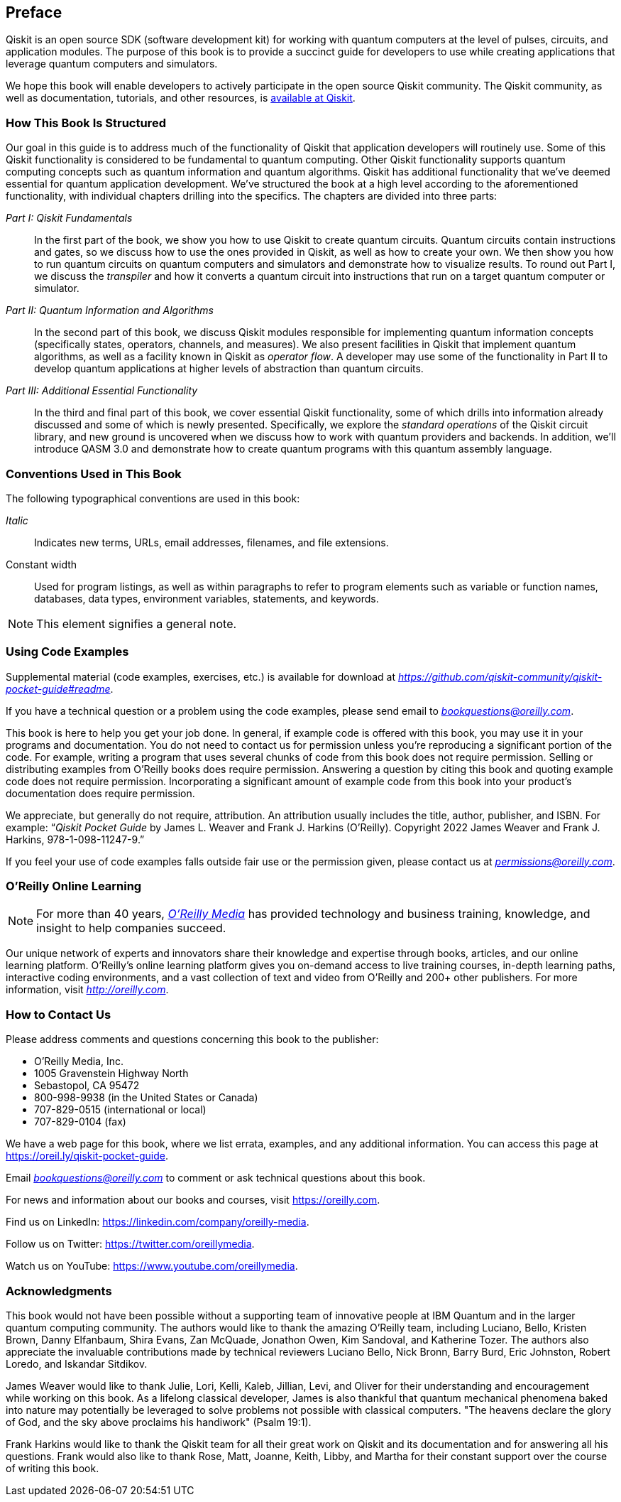 [preface]
== Preface

Qiskit is an open source SDK (software development kit) for working with quantum computers at the level of pulses, circuits, and application modules. The purpose of this book is to provide a succinct guide for developers to use while creating applications that leverage quantum computers and simulators.

We hope this book will enable developers to actively participate in the open source Qiskit community. The Qiskit community, as well as documentation, tutorials, and other resources, is https://qiskit.org[available at Qiskit].

=== How This Book Is Structured

Our goal in this guide is to address much of the functionality of Qiskit that application developers will routinely use. Some of this Qiskit functionality is considered to be fundamental to quantum computing. Other Qiskit functionality supports quantum computing concepts such as quantum information and quantum algorithms. Qiskit has additional functionality that we've deemed essential for quantum application development. We've structured the book at a high level according to the aforementioned functionality, with individual chapters drilling into the specifics. The chapters are divided into three parts:

_Part I: Qiskit Fundamentals_:: In the first part of the book, we show you how to use Qiskit to create quantum circuits. Quantum circuits contain instructions and gates, so we discuss how to use the ones provided in Qiskit, as well as how to create your own. We then show you how to run quantum circuits on quantum computers and simulators and demonstrate how to visualize results. To round out Part I, we discuss the _transpiler_ and how it converts a quantum circuit into instructions that run on a target quantum computer or simulator.

_Part II: Quantum Information and Algorithms_:: In the second part of this book, we discuss Qiskit modules responsible for implementing quantum information concepts (specifically states, operators, channels, and measures). We also present facilities in Qiskit that implement quantum algorithms, as well as a facility known in Qiskit as _operator flow_. A developer may use some of the functionality in Part II to develop quantum applications at higher levels of abstraction than quantum circuits.

_Part III: Additional Essential Functionality_:: In the third and final part of this book, we cover essential Qiskit functionality, some of which drills into information already discussed and some of which is newly presented. Specifically, we explore the _standard operations_ of the Qiskit circuit library, and new ground is uncovered when we discuss how to work with quantum providers and backends. In addition, we'll introduce QASM 3.0 and demonstrate how to create quantum programs with this quantum assembly language.


=== Conventions Used in This Book

The following typographical conventions are used in this book:

_Italic_:: Indicates new terms, URLs, email addresses, filenames, and file extensions.

+Constant width+:: Used for program listings, as well as within paragraphs to refer to program elements such as variable or function names, databases, data types, environment variables, statements, and keywords.

[NOTE]
====
This element signifies a general note.
====

=== Using Code Examples
++++
<!--PROD: Please reach out to author to find out if they will be uploading code examples to oreilly.com or their own site (e.g., GitHub). If there is no code download, delete this whole section. If there is, when you email digidist with the link, let them know what you filled in for title_title (should be as close to book title as possible, i.e., learning_python_2e). This info will determine where digidist loads the files.-->
++++

Supplemental material (code examples, exercises, etc.) is available for download at  pass:[<em class="hyperlink"><a href="https://github.com/qiskit-community/qiskit-pocket-guide#readme">https://github.com/qiskit-community/qiskit-pocket-guide#readme</a></em>].

If you have a technical question or a problem using the code examples, please send email to pass:[<a class="email" href="mailto:bookquestions@oreilly.com"><em>bookquestions@oreilly.com</em></a>].

This book is here to help you get your job done. In general, if example code is offered with this book, you may use it in your programs and documentation. You do not need to contact us for permission unless you’re reproducing a significant portion of the code. For example, writing a program that uses several chunks of code from this book does not require permission. Selling or distributing examples from O’Reilly books does require permission. Answering a question by citing this book and quoting example code does not require permission. Incorporating a significant amount of example code from this book into your product’s documentation does require permission.

We appreciate, but generally do not require, attribution. An attribution usually includes the title, author, publisher, and ISBN. For example: “_Qiskit Pocket Guide_ by James L. Weaver and Frank J. Harkins (O’Reilly). Copyright 2022 James Weaver and Frank J. Harkins, 978-1-098-11247-9.”

If you feel your use of code examples falls outside fair use or the permission given, please contact us at pass:[<a class="email" href="mailto:permissions@oreilly.com"><em>permissions@oreilly.com</em></a>].

=== O'Reilly Online Learning

[role = "ormenabled"]
[NOTE]
====
For more than 40 years, pass:[<a href="http://oreilly.com" class="orm:hideurl"><em class="hyperlink">O’Reilly Media</em></a>] has provided technology and business training, knowledge, and insight to help companies succeed.
====

Our unique network of experts and innovators share their knowledge and expertise through books, articles, and our online learning platform. O’Reilly’s online learning platform gives you on-demand access to live training courses, in-depth learning paths, interactive coding environments, and a vast collection of text and video from O'Reilly and 200+ other publishers. For more information, visit pass:[<a href="http://oreilly.com" class="orm:hideurl"><em>http://oreilly.com</em></a>].

=== How to Contact Us

Please address comments and questions concerning this book to the publisher:

++++
<ul class="simplelist">
  <li>O’Reilly Media, Inc.</li>
  <li>1005 Gravenstein Highway North</li>
  <li>Sebastopol, CA 95472</li>
  <li>800-998-9938 (in the United States or Canada)</li>
  <li>707-829-0515 (international or local)</li>
  <li>707-829-0104 (fax)</li>
</ul>
++++

We have a web page for this book, where we list errata, examples, and any additional information. You can access this page at https://oreil.ly/qiskit-pocket-guide[].

++++
<!--Don't forget to update the link above.-->
++++

Email pass:[<a class="email" href="mailto:bookquestions@oreilly.com"><em>bookquestions@oreilly.com</em></a>] to comment or ask technical questions about this book.

For news and information about our books and courses, visit link:$$https://oreilly.com$$[].

Find us on LinkedIn: link:$$https://linkedin.com/company/oreilly-media$$[].

Follow us on Twitter: link:$$https://twitter.com/oreillymedia$$[].

Watch us on YouTube: link:$$https://www.youtube.com/oreillymedia$$[].

=== Acknowledgments

This book would not have been possible without a supporting team of innovative people at IBM Quantum and in the larger quantum computing community. The authors would like to thank the amazing O'Reilly team, including Luciano, Bello, Kristen Brown, Danny Elfanbaum, Shira Evans, Zan McQuade, Jonathon Owen, Kim Sandoval, and Katherine Tozer. The authors also appreciate the invaluable contributions made by technical reviewers Luciano Bello, Nick Bronn, Barry Burd, Eric Johnston, Robert Loredo, and Iskandar Sitdikov.

James Weaver would like to thank Julie, Lori, Kelli, Kaleb, Jillian, Levi, and Oliver for their understanding and encouragement while working on this book. As a lifelong classical developer, James is also thankful that quantum mechanical phenomena baked into nature may potentially be leveraged to solve problems not possible with classical computers. "The heavens declare the glory of God, and the sky above proclaims his handiwork" (Psalm 19:1).

Frank Harkins would like to thank the Qiskit team for all their great work on Qiskit and its documentation and for answering all his questions. Frank would also like to thank Rose, Matt, Joanne, Keith, Libby, and Martha for their constant support over the course of writing this book.
